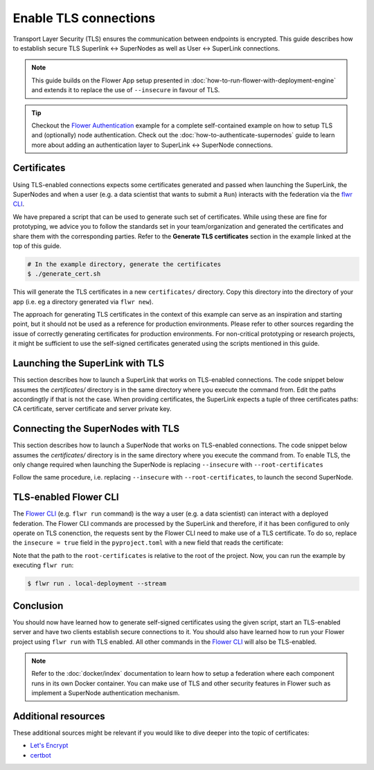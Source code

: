Enable TLS connections
======================

Transport Layer Security (TLS) ensures the communication between endpoints is encrypted.
This guide describes how to establish secure TLS Superlink ↔ SuperNodes as well as User
↔ SuperLink connections.

.. note::

    This guide builds on the Flower App setup presented in
    :doc:`how-to-run-flower-with-deployment-engine` and extends it to replace the use of
    ``--insecure`` in favour of TLS.

.. tip::

    Checkout the `Flower Authentication
    <https://github.com/adap/flower/tree/main/examples/flower-authentication>`_ example
    for a complete self-contained example on how to setup TLS and (optionally) node
    authentication. Check out the :doc:`how-to-authenticate-supernodes` guide to learn
    more about adding an authentication layer to SuperLink ↔ SuperNode connections.

Certificates
------------

Using TLS-enabled connections expects some certificates generated and passed when
launching the SuperLink, the SuperNodes and when a user (e.g. a data scientist that
wants to submit a ``Run``) interacts with the federation via the `flwr CLI
<ref-api-cli.html>`_.

We have prepared a script that can be used to generate such set of certificates. While
using these are fine for prototyping, we advice you to follow the standards set in your
team/organization and generated the certificates and share them with the corresponding
parties. Refer to the **Generate TLS certificates** section in the example linked at the
top of this guide.

.. code-block:: bash

    # In the example directory, generate the certificates
    $ ./generate_cert.sh

This will generate the TLS certificates in a new ``certificates/`` directory. Copy this
directory into the directory of your app (i.e. eg a directory generated via ``flwr
new``).

The approach for generating TLS certificates in the context of this example can serve as
an inspiration and starting point, but it should not be used as a reference for
production environments. Please refer to other sources regarding the issue of correctly
generating certificates for production environments. For non-critical prototyping or
research projects, it might be sufficient to use the self-signed certificates generated
using the scripts mentioned in this guide.

Launching the SuperLink with TLS
--------------------------------

This section describes how to launch a SuperLink that works on TLS-enabled connections.
The code snippet below assumes the `certificates/` directory is in the same directory
where you execute the command from. Edit the paths accordingtly if that is not the case.
When providing certificates, the SuperLink expects a tuple of three certificates paths:
CA certificate, server certificate and server private key.

.. code-block:: bash
    :emphasize-lines: 2,3,4

    $ flower-superlink \
        --ssl-ca-certfile certificates/ca.crt \
        --ssl-certfile certificates/server.pem \
        --ssl-keyfile certificates/server.key

.. dropdown:: Understand the command

    * ``--ssl-ca-certfile``: Specify the location of the CA certificate file in your file. This file is a certificate that is used to verify the identity of the SuperLink.
    * | ``--ssl-certfile``: Specify the location of the SuperLink's TLS certificate file. This file is used to identify the SuperLink and to encrypt the packages that are transmitted over the network.
    * | ``--ssl-keyfile``: Specify the location of the SuperLink's TLS private key file. This file is used to decrypt the packages that are transmitted over the network.

Connecting the SuperNodes with TLS
----------------------------------

This section describes how to launch a SuperNode that works on TLS-enabled connections.
The code snippet below assumes the `certificates/` directory is in the same directory
where you execute the command from. To enable TLS, the only change required when
launching the SuperNode is replacing ``--insecure`` with ``--root-certificates``

.. code-block:: bash
    :emphasize-lines: 2,2

    $ flower-supernode \
        --root-certificates certificates/ca.crt \
        --superlink 127.0.0.1:9092 \
        --clientappio-api-address 0.0.0.0:9094 \
        --node-config="partition-id=0 num-partitions=2"

.. dropdown:: Understand the command

    * ``--root-certificates``:This specifies the location of the CA certificate file. The ``ca.crt`` file is used to verify the identity of the SuperLink.

Follow the same procedure, i.e. replacing ``--insecure`` with ``--root-certificates``,
to launch the second SuperNode.

.. code-block:: bash
    :emphasize-lines: 2,2

    $ flower-supernode \
        --root-certificates certificates/ca.crt \
        --superlink 127.0.0.1:9092 \
        --clientappio-api-address 0.0.0.0:9095 \
        --node-config="partition-id=1 num-partitions=2"

TLS-enabled Flower CLI
----------------------

The `Flower CLI <ref-api-cli.html>`_ (e.g. ``flwr run`` command) is the way a user (e.g.
a data scientist) can interact with a deployed federation. The Flower CLI commands are
processed by the SuperLink and therefore, if it has been configured to only operate on
TLS conenction, the requests sent by the Flower CLI need to make use of a TLS
certificate. To do so, replace the ``insecure = true`` field in the ``pyproject.toml``
with a new field that reads the certificate:

.. code-block:: toml
    :emphasize-lines: 3,3

    [tool.flwr.federations.local-deployment]
    address = "127.0.0.1:9093"
    root-certificates = "./certificates/ca.crt"

Note that the path to the ``root-certificates`` is relative to the root of the project.
Now, you can run the example by executing ``flwr run``:

.. code-block:: bash

    $ flwr run . local-deployment --stream

Conclusion
----------

You should now have learned how to generate self-signed certificates using the given
script, start an TLS-enabled server and have two clients establish secure connections to
it. You should also have learned how to run your Flower project using ``flwr run`` with
TLS enabled. All other commands in the `Flower CLI <ref-api-cli.html>`_ will also be
TLS-enabled.

.. note::

    Refer to the :doc:`docker/index` documentation to learn how to setup a
    federation where each component runs in its own Docker container. You can make use
    of TLS and other security features in Flower such as implement a SuperNode
    authentication mechanism.

Additional resources
--------------------

These additional sources might be relevant if you would like to dive deeper into the
topic of certificates:

- `Let's Encrypt <https://letsencrypt.org/docs/>`_
- `certbot <https://certbot.eff.org/>`_
